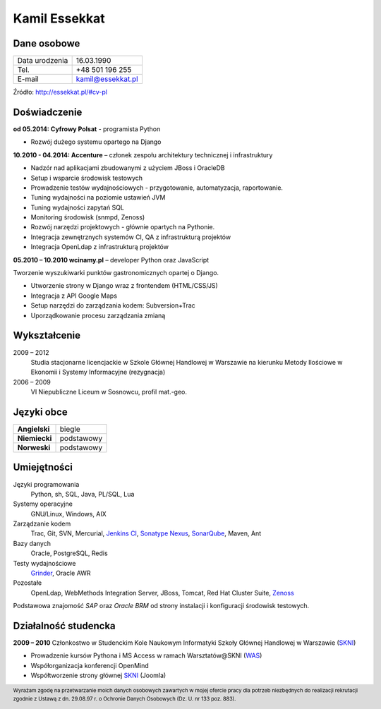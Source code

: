 Kamil Essekkat
==============

Dane osobowe
------------
+------------------+---------------------------------------------------+
| Data urodzenia   | 16.03.1990                                        |
+------------------+---------------------------------------------------+
| Tel.             | +48 501 196 255                                   |
+------------------+---------------------------------------------------+
| E-mail           | kamil@essekkat.pl                                 |
+------------------+---------------------------------------------------+

.. raw:: html

   <div class="visible-print">

Źródło: `http://essekkat.pl/#cv-pl <http://essekkat.pl/#cv-pl>`_

.. raw:: html

   </div>

Doświadczenie
-------------

**od 05.2014: Cyfrowy Polsat** - programista Python

- Rozwój dużego systemu opartego na Django

**10.2010 - 04.2014: Accenture** – członek zespołu architektury technicznej i infrastruktury

- Nadzór nad aplikacjami zbudowanymi z użyciem JBoss i OracleDB
- Setup i wsparcie środowisk testowych
- Prowadzenie testów wydajnościowych - przygotowanie, automatyzacja, raportowanie.
- Tuning wydajności na poziomie ustawień JVM
- Tuning wydajności zapytań SQL
- Monitoring środowisk (snmpd, Zenoss)
- Rozwój narzędzi projektowych - głównie opartych na Pythonie.
- Integracja zewnętrznych systemów CI, QA z infrastrukturą projektów
- Integracja OpenLdap z infrastrukturą projektów

**05.2010 – 10.2010 wcinamy.pl** – developer Python oraz JavaScript

Tworzenie wyszukiwarki punktów gastronomicznych opartej o Django.

- Utworzenie strony w Django wraz z frontendem (HTML/CSS/JS)
- Integracja z API Google Maps
- Setup narzędzi do zarządzania kodem: Subversion+Trac
- Uporządkowanie procesu zarządzania zmianą


Wykształcenie
-------------

2009 – 2012
    Studia stacjonarne licencjackie w Szkole Głównej Handlowej w
    Warszawie na kierunku Metody Ilościowe w Ekonomii i Systemy
    Informacyjne (rezygnacja)

2006 – 2009
    VI Niepubliczne Liceum w Sosnowcu, profil mat.-geo.

Języki obce
-----------

+-----------------+--------------+
| **Angielski**   | biegle       |
+-----------------+--------------+
| **Niemiecki**   | podstawowy   |
+-----------------+--------------+
| **Norweski**    | podstawowy   |
+-----------------+--------------+

Umiejętności
------------

Języki programowania
    Python, sh, SQL, Java, PL/SQL, Lua

Systemy operacyjne
    GNU/Linux, Windows, AIX

Zarządzanie kodem
    Trac, Git, SVN, Mercurial, `Jenkins CI <http://jenkins-ci.org/>`_,
    `Sonatype Nexus <http://www.sonatype.org/nexus/>`_,
    `SonarQube <http://www.sonarqube.org/>`_, Maven, Ant

Bazy danych
    Oracle, PostgreSQL, Redis

Testy wydajnościowe
    `Grinder <http://grinder.sourceforge.net/>`_, Oracle AWR

Pozostałe
    OpenLdap, WebMethods Integration Server, JBoss, Tomcat, Red Hat
    Cluster Suite, `Zenoss <http://www.zenoss.com/>`_

Podstawowa znajomość *SAP* oraz *Oracle BRM* od strony instalacji i
konfiguracji środowisk testowych.

Działalność studencka
---------------------

**2009 – 2010** Członkostwo w Studenckim Kole Naukowym Informatyki
Szkoły Głównej Handlowej w Warszawie (`SKNI <http://www.skni.org/>`_)

-  Prowadzenie kursów Pythona i MS Access w ramach Warsztatów@SKNI (`WAS <http://was.skni.org/>`_)
-  Współorganizacja konferencji OpenMind
-  Współtworzenie strony głównej `SKNI <http://www.skni.org/>`_ (Joomla)

.. raw:: html

   <div class="visible-print">

.. footer::
    Wyrażam zgodę na przetwarzanie moich danych osobowych zawartych w mojej ofercie pracy dla potrzeb niezbędnych do realizacji rekrutacji zgodnie z Ustawą z dn. 29.08.97 r. o Ochronie Danych Osobowych (Dz. U. nr 133 poz. 883).

.. raw:: html

   </div>
